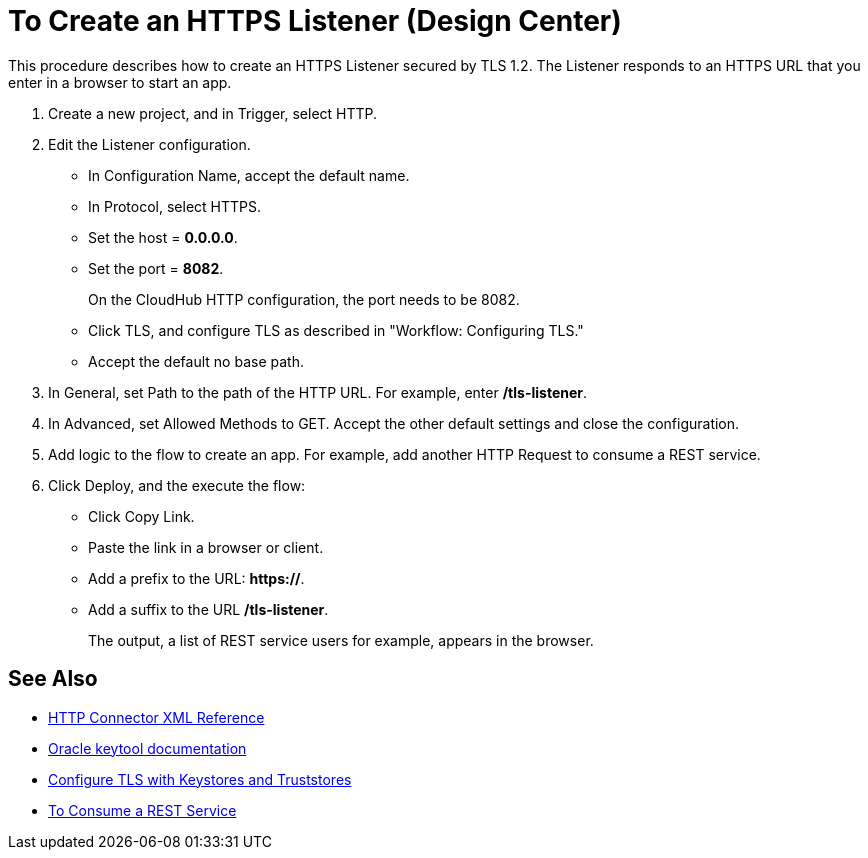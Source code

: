 = To Create an HTTPS Listener (Design Center)
:keywords: anypoint, connectors, transports

This procedure describes how to create an HTTPS Listener secured by TLS 1.2. The Listener responds to an HTTPS URL that you enter in a browser to start an app. 

. Create a new project, and in Trigger, select HTTP.
. Edit the Listener configuration.
+
* In Configuration Name, accept the default name. 
* In Protocol, select HTTPS.
* Set the host = *0.0.0.0*.
* Set the port = *8082*.
+
On the CloudHub HTTP configuration, the port needs to be 8082.
+
* Click TLS, and configure TLS as described in "Workflow: Configuring TLS."
* Accept the default no base path.
. In General, set Path to the path of the HTTP URL. For example, enter */tls-listener*.
. In Advanced, set Allowed Methods to GET. Accept the other default settings and close the configuration.
. Add logic to the flow to create an app. For example, add another HTTP Request to consume a REST service.
. Click Deploy, and the execute the flow:
+
* Click Copy Link.
* Paste the link in a browser or client. 
* Add a prefix to the URL: *https://*. 
* Add a suffix to the URL */tls-listener*. 
+
The output, a list of REST service users for example, appears in the browser.


== See Also

* link:/connectors/http-connector-xml-reference[HTTP Connector XML Reference]
* link:https://docs.oracle.com/javase/6/docs/technotes/tools/windows/keytool.html[Oracle keytool documentation]
* link:/mule4-user-guide/v/4.1/tls-configuration[Configure TLS with Keystores and Truststores]
* link:/connectors/http-consume-web-service[To Consume a REST Service]